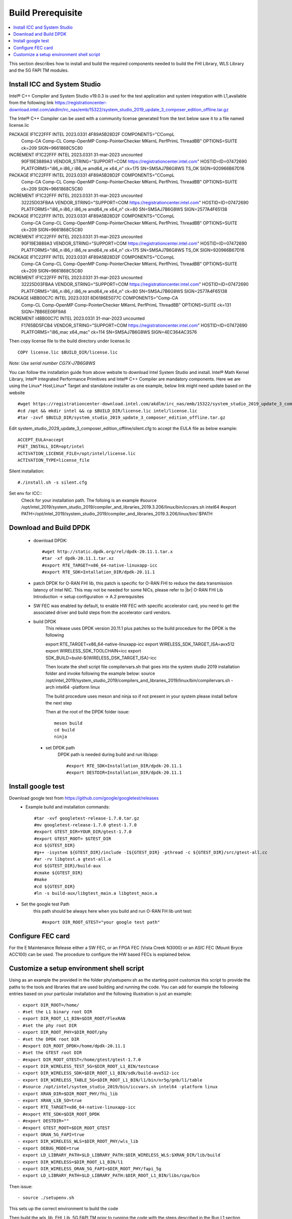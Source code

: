 ﻿..    Copyright (c) 2019-2022 Intel
..
..  Licensed under the Apache License, Version 2.0 (the "License");
..  you may not use this file except in compliance with the License.
..  You may obtain a copy of the License at
..
..      http://www.apache.org/licenses/LICENSE-2.0
..
..  Unless required by applicable law or agreed to in writing, software
..  distributed under the License is distributed on an "AS IS" BASIS,
..  WITHOUT WARRANTIES OR CONDITIONS OF ANY KIND, either express or implied.
..  See the License for the specific language governing permissions and
..  limitations under the License.

.. |br| raw:: html

   <br />

Build Prerequisite
====================

.. contents::
    :depth: 3
    :local:
    
This section describes how to install and build the required components needed to build the FHI Library, WLS Library and the 5G FAPI TM modules.

Install ICC and System Studio
-----------------------------
Intel® C++ Compiler and System Studio v19.0.3 is used for the test application and system integration with L1,available from the following link 
https://registrationcenter-download.intel.com/akdlm/irc_nas/emb/15322/system_studio_2019_update_3_composer_edition_offline.tar.gz

The Intel® C++ Compiler can be used with a community license generated from the text below save it to a file named license.lic

PACKAGE IF1C22FFF INTEL 2023.0331 4F89A5B28D2F COMPONENTS="CCompL \
	Comp-CA Comp-CL Comp-OpenMP Comp-PointerChecker MKernL \
	PerfPrimL ThreadBB" OPTIONS=SUITE ck=209 SIGN=9661868C5C80
INCREMENT IF1C22FFF INTEL 2023.0331 31-mar-2023 uncounted \
	90F19E3889A3 VENDOR_STRING="SUPPORT=COM \
	https://registrationcenter.intel.com" HOSTID=ID=07472690 \
	PLATFORMS="i86_n i86_r i86_re amd64_re x64_n" ck=175 \
	SN=SMSAJ7B6G8WS TS_OK SIGN=920966B67D16
PACKAGE IF1C22FFF INTEL 2023.0331 4F89A5B28D2F COMPONENTS="CCompL \
	Comp-CA Comp-CL Comp-OpenMP Comp-PointerChecker MKernL \
	PerfPrimL ThreadBB" OPTIONS=SUITE ck=209 SIGN=9661868C5C80
INCREMENT IF1C22FFF INTEL 2023.0331 31-mar-2023 uncounted \
	32225D03FBAA VENDOR_STRING="SUPPORT=COM \
	https://registrationcenter.intel.com" HOSTID=ID=07472690 \
	PLATFORMS="i86_n i86_r i86_re amd64_re x64_n" ck=80 \
	SN=SMSAJ7B6G8WS SIGN=2577A4F65138
PACKAGE IF1C22FFF INTEL 2023.0331 4F89A5B28D2F COMPONENTS="CCompL \
	Comp-CA Comp-CL Comp-OpenMP Comp-PointerChecker MKernL \
	PerfPrimL ThreadBB" OPTIONS=SUITE ck=209 SIGN=9661868C5C80
INCREMENT IF1C22FFF INTEL 2023.0331 31-mar-2023 uncounted \
	90F19E3889A3 VENDOR_STRING="SUPPORT=COM \
	https://registrationcenter.intel.com" HOSTID=ID=07472690 \
	PLATFORMS="i86_n i86_r i86_re amd64_re x64_n" ck=175 \
	SN=SMSAJ7B6G8WS TS_OK SIGN=920966B67D16
PACKAGE IF1C22FFF INTEL 2023.0331 4F89A5B28D2F COMPONENTS="CCompL \
	Comp-CA Comp-CL Comp-OpenMP Comp-PointerChecker MKernL \
	PerfPrimL ThreadBB" OPTIONS=SUITE ck=209 SIGN=9661868C5C80
INCREMENT IF1C22FFF INTEL 2023.0331 31-mar-2023 uncounted \
	32225D03FBAA VENDOR_STRING="SUPPORT=COM \
	https://registrationcenter.intel.com" HOSTID=ID=07472690 \
	PLATFORMS="i86_n i86_r i86_re amd64_re x64_n" ck=80 \
	SN=SMSAJ7B6G8WS SIGN=2577A4F65138
PACKAGE I4BB00C7C INTEL 2023.0331 8D6186E5077C COMPONENTS="Comp-CA \
	Comp-CL Comp-OpenMP Comp-PointerChecker MKernL PerfPrimL \
	ThreadBB" OPTIONS=SUITE ck=131 SIGN=7BB6EE06F9A6
INCREMENT I4BB00C7C INTEL 2023.0331 31-mar-2023 uncounted \
	F1765BD5FCB4 VENDOR_STRING="SUPPORT=COM \
	https://registrationcenter.intel.com" HOSTID=ID=07472690 \
	PLATFORMS="i86_mac x64_mac" ck=114 SN=SMSAJ7B6G8WS \
	SIGN=4EC364AC3576 
    
Then copy license file to the build directory under license.lic ::

         COPY license.lic $BUILD_DIR/license.lic
    
*Note: Use serial number CG7X-J7B6G8WS*


You can follow the installation guide from above website to download Intel System Studio and install. Intel® Math Kernel Library, Intel® Integrated Performance Primitives and Intel® C++ Compiler are mandatory components.
Here we are using the Linux* Host,Linux* Target and standalone installer as one example, below link might need update based on the website ::

         #wget https://registrationcenter-download.intel.com/akdlm/irc_nas/emb/15322/system_studio_2019_update_3_composer_edition_offline.tar.gz
         #cd /opt && mkdir intel && cp $BUILD_DIR/license.lic intel/license.lic
         #tar -zxvf $BUILD_DIR/system_studio_2019_update_3_composer_edition_offline.tar.gz

Edit system_studio_2029_update_3_composer_edition_offline/silent.cfg to accept the EULA file as below example::
  
         ACCEPT_EULA=accept
         PSET_INSTALL_DIR=opt/intel
         ACTIVATION_LICENSE_FILE=/opt/intel/license.lic
         ACTIVATION_TYPE=license_file
    
Silent installation::

         #./install.sh -s silent.cfg

Set env for ICC::
         Check for your installation path. The folloing is an example
         #source /opt/intel_2019/system_studio_2019/compiler_and_libraries_2019.3.206/linux/bin/iccvars.sh intel64
         #export PATH=/opt/intel_2019/system_studio_2019/compiler_and_libraries_2019.3.206/linux/bin/:$PATH


Download and Build DPDK
-----------------------
   - download DPDK::
     
         #wget http://static.dpdk.org/rel/dpdk-20.11.1.tar.x
         #tar -xf dpdk-20.11.1.tar.xz
         #export RTE_TARGET=x86_64-native-linuxapp-icc
         #export RTE_SDK=Intallation_DIR/dpdk-20.11.1

   - patch DPDK for O-RAN FHI lib, this patch is specific for O-RAN FHI to reduce the data transmission latency of Intel NIC. This may not be needed for some NICs, please refer to |br| O-RAN FHI Lib Introduction -> setup configuration -> A.2 prerequisites

   - SW FEC was enabled by default, to enable HW FEC with specific accelerator card, you need to get the associated driver and build steps from the accelerator card vendors.


   - build DPDK
        This release uses DPDK version 20.11.1 plus patches so the build procedure for the DPDK is the following
        
        export RTE_TARGET=x86_64-native-linuxapp-icc
        export WIRELESS_SDK_TARGET_ISA=avx512
        export WIRELESS_SDK_TOOLCHAIN=icc
        export SDK_BUILD=build-${WIRELESS_DSK_TARGET_ISA}-icc
        
        Then locate the shell script file compilervars.sh that goes into the system studio 2019 installation folder and invoke following the example below:
        source /opt/intel_2019/system_studio_2019/compilers_and_libraries_2019/linux/bin/compilervars.sh -arch intel64 -platform linux

        The build procedure uses meson and ninja so if not present in your system please install before the next step
        
        Then at the root of the DPDK folder issue::
        
           meson build
           cd build
           ninja
        
    - set DPDK path
       DPDK path is needed during build and run lib/app::

        #export RTE_SDK=Installation_DIR/dpdk-20.11.1
        #export DESTDIR=Installation_DIR/dpdk-20.11.1


Install google test
-------------------
Download google test from https://github.com/google/googletest/releases 
   - Example build and installation commands::

        #tar -xvf googletest-release-1.7.0.tar.gz
        #mv googletest-release-1.7.0 gtest-1.7.0
        #export GTEST_DIR=YOUR_DIR/gtest-1.7.0
        #export GTEST_ROOT= $GTEST_DIR
        #cd ${GTEST_DIR}
        #g++ -isystem ${GTEST_DIR}/include -I${GTEST_DIR} -pthread -c ${GTEST_DIR}/src/gtest-all.cc
        #ar -rv libgtest.a gtest-all.o
        #cd ${GTEST_DIR}/build-aux
        #cmake ${GTEST_DIR}
        #make
        #cd ${GTEST_DIR}
        #ln -s build-aux/libgtest_main.a libgtest_main.a

- Set the google test Path
   this path should be always here when you build and run O-RAN FH lib unit test::

        #export DIR_ROOT_GTEST="your google test path"


Configure FEC card
--------------------
For the E Maintenance Release either a SW FEC, or an FPGA FEC (Vista Creek N3000) or an ASIC FEC (Mount Bryce ACC100) can be used.
The procedure to configure the HW based FECs is explained below.

Customize a setup environment shell script
------------------------------------------
Using as an example the provided in the folder phy\\setupenv.sh as the starting point
customize this script to provide the paths to the tools and libraries that
are used building and running the code.
You can add for example the following entries based on your particular installation and the
following illustration is just an example::
                                                                           
- export DIR_ROOT=/home/                                                           
- #set the L1 binary root DIR                                                      
- export DIR_ROOT_L1_BIN=$DIR_ROOT/FlexRAN                                         
- #set the phy root DIR                                                            
- export DIR_ROOT_PHY=$DIR_ROOT/phy                                                
- #set the DPDK root DIR                                                           
- #export DIR_ROOT_DPDK=/home/dpdk-20.11.1                                           
- #set the GTEST root DIR                                                          
- #export DIR_ROOT_GTEST=/home/gtest/gtest-1.7.0                                                                                                                   
- export DIR_WIRELESS_TEST_5G=$DIR_ROOT_L1_BIN/testcase                            
- export DIR_WIRELESS_SDK=$DIR_ROOT_L1_BIN/sdk/build-avx512-icc                    
- export DIR_WIRELESS_TABLE_5G=$DIR_ROOT_L1_BIN/l1/bin/nr5g/gnb/l1/table           
- #source /opt/intel/system_studio_2019/bin/iccvars.sh intel64 -platform linux     
- export XRAN_DIR=$DIR_ROOT_PHY/fhi_lib                                            
- export XRAN_LIB_SO=true                                                          
- export RTE_TARGET=x86_64-native-linuxapp-icc                                     
- #export RTE_SDK=$DIR_ROOT_DPDK                                                   
- #export DESTDIR=""                                                                                                                                              
- #export GTEST_ROOT=$DIR_ROOT_GTEST                                                                                                                             
- export ORAN_5G_FAPI=true                                                         
- export DIR_WIRELESS_WLS=$DIR_ROOT_PHY/wls_lib                                    
- export DEBUG_MODE=true                                                           
- export LD_LIBRARY_PATH=$LD_LIBRARY_PATH:$DIR_WIRELESS_WLS:$XRAN_DIR/lib/build    
- export DIR_WIRELESS=$DIR_ROOT_L1_BIN/l1                                          
- export DIR_WIRELESS_ORAN_5G_FAPI=$DIR_ROOT_PHY/fapi_5g                           
- export LD_LIBRARY_PATH=$LD_LIBRARY_PATH:$DIR_ROOT_L1_BIN/libs/cpa/bin        

Then issue::

- source ./setupenv.sh

This sets up the correct environment to build the code

Then build the wls_lib, FHI_Lib, 5G FAPI TM prior to running the code with the steps described in the Run L1 section
                                                                                 







